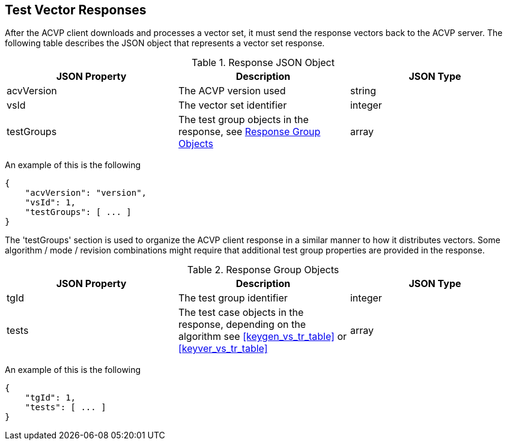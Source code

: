 
[#responses]
== Test Vector Responses

After the ACVP client downloads and processes a vector set, it must send the response vectors back to the ACVP server. The following table describes the JSON object that represents a vector set response.

[[response_table]]
.Response JSON Object
|===
| JSON Property | Description | JSON Type

| acvVersion | The ACVP version used | string
| vsId | The vector set identifier | integer
| testGroups | The test group objects in the response, see <<response_group_table>> | array
|===

An example of this is the following

[source, json]
----
{
    "acvVersion": "version",
    "vsId": 1,
    "testGroups": [ ... ]
}
----

The 'testGroups' section is used to organize the ACVP client response in a similar manner to how it distributes vectors. Some algorithm / mode / revision combinations might require that additional test group properties are provided in the response.

[[response_group_table]]
.Response Group Objects
|===
| JSON Property | Description | JSON Type

| tgId | The test group identifier | integer
| tests | The test case objects in the response, depending on the algorithm see <<keygen_vs_tr_table>> or <<keyver_vs_tr_table>> | array
|===

An example of this is the following

----
{
    "tgId": 1,
    "tests": [ ... ]
}
----
